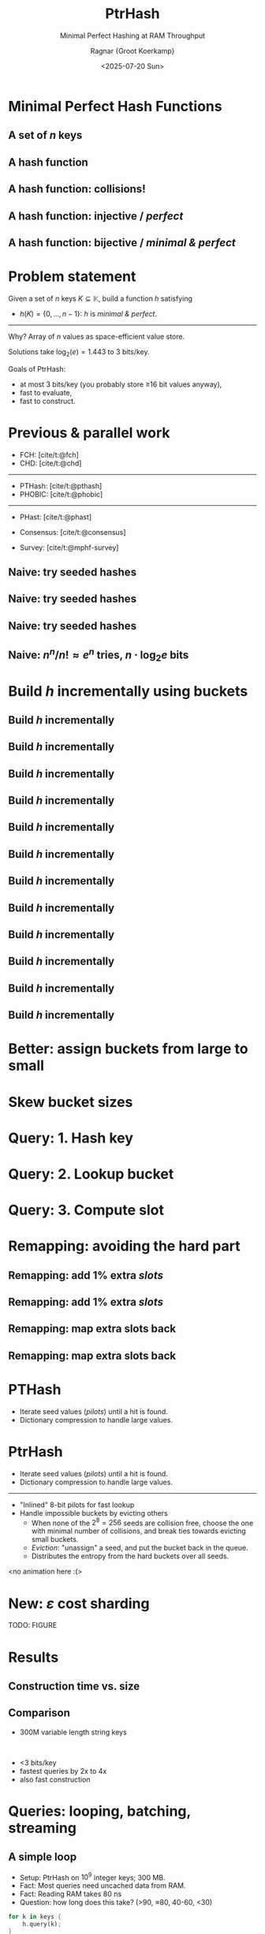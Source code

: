 #+title: PtrHash
#+subtitle: Minimal Perfect Hashing at RAM Throughput
#+author: Ragnar {Groot Koerkamp}
#+hugo_section: slides
#+filetags: @slides mphf
#+OPTIONS: ^:{} num: num:0 toc:nil
#+hugo_front_matter_key_replace: author>authors
# #+toc: depth 2
#+reveal_theme: white
#+reveal_extra_css: /css/slide.min.css
#+reveal_init_options: width:1920, height:1080, margin: 0.04, minScale:0.2, maxScale:2.5, disableLayout:false, transition:'none', slideNumber:'c/t', controls:false, hash:true, center:false, navigationMode:'linear', hideCursorTime:2000
#+reveal_reveal_js_version: 4
#+export_file_name: ../../static/slides/ptrhash/index.html
#+hugo_paired_shortcodes: %notice
#+date: <2025-07-20 Sun>
# Export using C-c C-e R R
# Enable auto-export using :toggle-org-reveal-export-on-save
# Disable hugo export using :org-hugo-auto-export-mode

#+begin_export html
<script src="/livereload.js?mindelay=10&amp;v=2&amp;port=1313&amp;path=livereload" data-no-instant defer></script>

#+end_export

#+REVEAL_TITLE_SLIDE: <h1 class="title" style="text-transform:none;line-height:2.3rem;padding-top:1rem;padding-bottom:1rem;">%t<br/><span style="font-size:1.3rem;color: #444444">%s</span></h1>
#+REVEAL_TITLE_SLIDE: <h2 class="author" style="margin:0;font-size:1rem;line-height:initial;margin-top:1.5rem;">%a</h2>
#+REVEAL_TITLE_SLIDE: <h2 class="author" style="margin:0;font-size:0.7rem;font-family:monospace;line-height:initial;color:rgb(0, 133, 255);text-transform:none;">@curiouscoding.nl</h2>
#+REVEAL_TITLE_SLIDE: <h2 class="date" style="font-size:0.7rem;font-weight:normal;color:grey;margin-top:0.5rem">SEA 2025, July 24, Venice</h2>
# #+REVEAL_TITLE_SLIDE: <img src="/ox-hugo/bmilab.svg" style="position:absolute;bottom:6.5%%;left:2%%;width:30%%"></img>
#+REVEAL_TITLE_SLIDE: <img src="/ox-hugo/ethz.svg" style="position:absolute;bottom:0%%;left:0%%;width:20%%"></img>
#+REVEAL_TITLE_SLIDE: <a href="https://curiouscoding.nl/papers/ptrhash.pdf" style="position:absolute;bottom:9.8%%;right:10%%;width:30%%;color:grey;font-size:smaller">curiouscoding.nl/papers/ptrhash.pdf</a>
#+REVEAL_TITLE_SLIDE: <a href="https://curiouscoding.nl/slides/ptrhash" style="position:absolute;bottom:3.8%%;right:10%%;width:30%%;color:grey;font-size:smaller">curiouscoding.nl/slides/ptrhash</a>

* Minimal Perfect Hash Functions
:PROPERTIES:
:CUSTOM_ID: hashing
:END:


** A set of $n$ keys
:PROPERTIES:
:CUSTOM_ID: h-keys
:END:
#+attr_html: :class large :style height:800px :src /ox-hugo/h-keys.svg
[[file:figs/h-keys.svg]]

** A hash function
:PROPERTIES:
:CUSTOM_ID: h-hash
:END:
#+attr_html: :class large :style height:800px :src /ox-hugo/h-hash.svg
[[file:figs/h-hash.svg]]

** A hash function: collisions!
:PROPERTIES:
:CUSTOM_ID: h-collision
:END:
#+attr_html: :class large :style height:800px :src /ox-hugo/h-collision.svg
[[file:figs/h-collision.svg]]

** A hash function: injective / /perfect/
:PROPERTIES:
:CUSTOM_ID: h-injection
:END:
#+attr_html: :class large :style height:800px :src /ox-hugo/h-injection.svg
[[file:figs/h-injection.svg]]

** A hash function: bijective / /minimal & perfect/
:PROPERTIES:
:CUSTOM_ID: h-bijection
:END:
#+attr_html: :class large :style height:800px :src /ox-hugo/h-bijection.svg
[[file:figs/h-bijection.svg]]

* Problem statement
:PROPERTIES:
:CUSTOM_ID: problem-statement
:END:

Given a set of $n$ keys $K\subseteq \mathbb K$, build a function $h$ satisfying
- $h(K) = \{0, \dots, n-1\}$:  $h$ is /minimal & perfect/.

-----

#+attr_reveal: :frag t :frag_idx 2
Why? Array of $n$ values as space-efficient value store.

#+attr_reveal: :frag t :frag_idx 2
Solutions take $\log_2(e) {=} 1.443$ to $3$ bits/key.

#+attr_reveal: :frag t :frag_idx 2
Goals of PtrHash:
#+attr_reveal: :frag t :frag_idx 2
- at most 3 bits/key (you probably store ≥16 bit values anyway),
- fast to evaluate,
- fast to construct.

* Previous & parallel work
:PROPERTIES:
:CUSTOM_ID: prev-work
:END:
- FCH: [cite/t:@fch]
- CHD: [cite/t:@chd]

-----

- PTHash: [cite/t:@pthash]
- PHOBIC: [cite/t:@phobic]

-----

- PHast: [cite/t:@phast]
- Consensus: [cite/t:@consensus]

- Survey: [cite/t:@mphf-survey]

$$
\newcommand{\lo}{\mathsf{lo}}
\newcommand{\hi}{\mathsf{hi}}
$$


** Naive: try seeded hashes
:PROPERTIES:
:CUSTOM_ID: n-1
:END:
#+attr_html: :class large :style height:800px :src /ox-hugo/n-1.svg
[[file:figs/n-1.svg]]

** Naive: try seeded hashes
:PROPERTIES:
:CUSTOM_ID: n-2
:END:
#+attr_html: :class large :style height:800px :src /ox-hugo/n-2.svg
[[file:figs/n-2.svg]]

** Naive: try seeded hashes
:PROPERTIES:
:CUSTOM_ID: n-3
:END:
#+attr_html: :class large :style height:800px :src /ox-hugo/n-3.svg
[[file:figs/n-3.svg]]
** Naive: $n^n / n!\approx e^n$ tries, $n\cdot\log_2 e$ bits
:PROPERTIES:
:CUSTOM_ID: n-4
:END:
#+attr_html: :class large :style height:800px :src /ox-hugo/n-4.svg
[[file:figs/n-4.svg]]

* Build $h$ incrementally using buckets
:PROPERTIES:
:CUSTOM_ID: buckets-before
:END:
#+attr_html: :class large :style height:800px :src /ox-hugo/buckets-before.svg
[[file:figs/buckets-before.svg]]

** Build $h$ incrementally
:PROPERTIES:
:CUSTOM_ID: incremental-1
:END:
#+attr_html: :class large :style height:800px :src /ox-hugo/incremental-1.svg
[[file:figs/incremental-1.svg]]
** Build $h$ incrementally
:PROPERTIES:
:CUSTOM_ID: incremental-2
:END:
#+attr_html: :class large :style height:800px :src /ox-hugo/incremental-2.svg
[[file:figs/incremental-2.svg]]
** Build $h$ incrementally
:PROPERTIES:
:CUSTOM_ID: incremental-3
:END:
#+attr_html: :class large :style height:800px :src /ox-hugo/incremental-3.svg
[[file:figs/incremental-3.svg]]
** Build $h$ incrementally
:PROPERTIES:
:CUSTOM_ID: incremental-4
:END:
#+attr_html: :class large :style height:800px :src /ox-hugo/incremental-4.svg
[[file:figs/incremental-4.svg]]
** Build $h$ incrementally
:PROPERTIES:
:CUSTOM_ID: incremental-5
:END:
#+attr_html: :class large :style height:800px :src /ox-hugo/incremental-5.svg
[[file:figs/incremental-5.svg]]
** Build $h$ incrementally
:PROPERTIES:
:CUSTOM_ID: incremental-6
:END:
#+attr_html: :class large :style height:800px :src /ox-hugo/incremental-6.svg
[[file:figs/incremental-6.svg]]
** Build $h$ incrementally
:PROPERTIES:
:CUSTOM_ID: incremental-7
:END:
#+attr_html: :class large :style height:800px :src /ox-hugo/incremental-7.svg
[[file:figs/incremental-7.svg]]
** Build $h$ incrementally
:PROPERTIES:
:CUSTOM_ID: incremental-8
:END:
#+attr_html: :class large :style height:800px :src /ox-hugo/incremental-8.svg
[[file:figs/incremental-8.svg]]
** Build $h$ incrementally
:PROPERTIES:
:CUSTOM_ID: incremental-9
:END:
#+attr_html: :class large :style height:800px :src /ox-hugo/incremental-9.svg
[[file:figs/incremental-9.svg]]
** Build $h$ incrementally
:PROPERTIES:
:CUSTOM_ID: incremental-10
:END:
#+attr_html: :class large :style height:800px :src /ox-hugo/incremental-10.svg
[[file:figs/incremental-10.svg]]
** Build $h$ incrementally
:PROPERTIES:
:CUSTOM_ID: incremental-11
:END:
#+attr_html: :class large :style height:800px :src /ox-hugo/incremental-11.svg
[[file:figs/incremental-11.svg]]
** Build $h$ incrementally
:PROPERTIES:
:CUSTOM_ID: incremental-12
:END:
#+attr_html: :class large :style height:800px :src /ox-hugo/incremental-12.svg
[[file:figs/incremental-12.svg]]

* Better: assign buckets from large to small
:PROPERTIES:
:CUSTOM_ID: bucket-sort
:END:
#+attr_html: :class large :style height:800px :src /ox-hugo/incremental-12.svg
[[file:figs/incremental-12.svg]]

* Skew bucket sizes
:PROPERTIES:
:CUSTOM_ID: bucket-sizes
:END:
#+attr_html: :class large :style height:800px :src /ox-hugo/bucket-sizes.svg
[[file:figs/bucket-sizes.svg]]


* Query: 1. Hash key
:PROPERTIES:
:CUSTOM_ID: query-1
:END:
#+attr_html: :class large :style height:800px :src /ox-hugo/query-1.svg
[[file:figs/query-1.svg]]

* Query: 2. Lookup bucket
:PROPERTIES:
:CUSTOM_ID: query-2
:END:
#+attr_html: :class large :style height:800px :src /ox-hugo/query-2.svg
[[file:figs/query-2.svg]]

* Query: 3. Compute slot
:PROPERTIES:
:CUSTOM_ID: query-3
:END:
#+attr_html: :class large :style height:800px :src /ox-hugo/query-3.svg
[[file:figs/query-3.svg]]


* Remapping: avoiding the hard part
:PROPERTIES:
:CUSTOM_ID: remap-0
:END:
#+attr_html: :class large :style height:800px :src /ox-hugo/incremental-12.svg
[[file:figs/incremental-12.svg]]


** Remapping: add $1\%$ extra /slots/
:PROPERTIES:
:CUSTOM_ID: remap-1
:END:
#+attr_html: :class large :style height:800px :src /ox-hugo/remap-1.svg
[[file:figs/remap-1.svg]]

** Remapping: add $1\%$ extra /slots/
:PROPERTIES:
:CUSTOM_ID: remap-2
:END:
#+attr_html: :class large :style height:800px :src /ox-hugo/remap-2.svg
[[file:figs/remap-2.svg]]

** Remapping: map extra slots back
:PROPERTIES:
:CUSTOM_ID: remap-3
:END:
#+attr_html: :class large :style height:800px :src /ox-hugo/remap-3.svg
[[file:figs/remap-3.svg]]


** Remapping: map extra slots back
:PROPERTIES:
:CUSTOM_ID: remap-4
:END:
#+attr_html: :class large :style height:800px :src /ox-hugo/remap-4.svg
[[file:figs/remap-4.svg]]

* PTHash
:PROPERTIES:
:CUSTOM_ID: dictionary
:END:

- Iterate seed values (/pilots/) until a hit is found.
- Dictionary compression to handle large values.

#+attr_html: :class large :style height:400px;top:700px :src /ox-hugo/dictionary.svg
[[file:figs/dictionary.svg]]


* PtrHash
:PROPERTIES:
:CUSTOM_ID: cuckoo
:END:
#+attr_html: :style color:grey
- Iterate seed values (/pilots/) until a hit is found.
- Dictionary compression to handle large values.

-----

- "Inlined" 8-bit pilots for fast lookup
- Handle impossible buckets by evicting others
  - When none of the $2^8=256$ seeds are collision free, choose the one with
    minimal number of collisions, and break ties towards evicting small buckets.
  - /Eviction/: "unassign" a seed, and put the bucket back in the queue.
  - Distributes the entropy from the hard buckets over all seeds.

<no animation here :(>

* New: $\varepsilon$ cost sharding
:PROPERTIES:
:CUSTOM_ID: sharding
:END:

TODO: FIGURE

* Results
:PROPERTIES:
:CUSTOM_ID: results
:END:

** Construction time vs. size
:PROPERTIES:
:CUSTOM_ID: time-vs-size
:END:

#+attr_html: :class large :style height:1000px;top:55% :src /ox-hugo/size.svg
[[file:plots/size.svg]]

** Comparison
:PROPERTIES:
:CUSTOM_ID: comparison
:END:
- 300M variable length string keys
\\

- <3 bits/key
- fastest queries by 2x to 4x
- also fast construction

#+attr_html: :class large :style height:100%;left:73%;top:48% :src /ox-hugo/table2.png
[[file:table2.png]]

* Queries: looping, batching, streaming
:PROPERTIES:
:CUSTOM_ID: queries
:END:

** A simple loop
:PROPERTIES:
:CUSTOM_ID: simple-loop
:END:

- Setup: PtrHash on $10^9$ integer keys; 300 MB.
- Fact: Most queries need uncached data from RAM.
- Fact: Reading RAM takes 80 ns
- Question: how long does this take? (>90, ≈80, 40-60, <30)

#+begin_src rust
for k in keys {
    h.query(k);
}
#+end_src

#+attr_reveal: :frag t :frag_idx 2
- Answer: 12 ns!
  - The CPU works on 7 iterations in parallel!
- To measure latency (TODO):

#+attr_reveal: :frag t :frag_idx 2
#+begin_src rust
let mut seed = 0;
for k in keys {
    seed ^= h.query(seed ^ k);
}
#+end_src

** Batching & Streaming
:PROPERTIES:
:CUSTOM_ID: batching
:END:

Batching:
#+begin_src rust
for batch in keys.array_chunks::<32>() {
    for k in batch {
        h.prefetch_seed(k);
    }
    for k in batch {
        h.query(k);
    }
}
#+end_src

Streaming:
#+begin_src rust
for i in 0..n {
    h.prefetch_seed(keys[i+32]);
    h.query(keys[i]);
}
#+end_src

** Batching with Prefetching
:PROPERTIES:
:CUSTOM_ID: batching-1
:END:
#+attr_html: :class large :style height:800px :src /ox-hugo/batching-1.svg
[[file:figs/batching-1.svg]]
** Batching with Prefetching
:PROPERTIES:
:CUSTOM_ID: batching-2
:END:
#+attr_html: :class large :style height:800px :src /ox-hugo/batching-2.svg
[[file:figs/batching-2.svg]]


** Batching & Prefetching
:PROPERTIES:
:CUSTOM_ID: results-prefetching
:END:
#+attr_html: :class large :style height:100% :src /ox-hugo/query_batching.svg
[[file:query_batching.svg]]

** Multithreading
:PROPERTIES:
:CUSTOM_ID: results-multithreading
:END:
#+attr_html: :class large :style height:100% :src /ox-hugo/query_throughput.svg
[[file:query_throughput.svg]]

* Conclusions
:PROPERTIES:
:CUSTOM_ID: conclusion
:END:
- Simple $\implies$ fast
- *Partition* data into cache-sized chunks
- *Streaming* & *prefetching* for max throughput

* Brought to you by
:PROPERTIES:
:CUSTOM_ID: the-end
:END:

#+attr_html: :class large :style height:1000px;top:55% :src /ox-hugo/ptr.jpg
[[file:ptr.jpg]]

* Bonus slides
:PROPERTIES:
:CUSTOM_ID: bonus
:END:

** Simple operations
:PROPERTIES:
:CUSTOM_ID: simple-ops
:END:
- Hashing via
   $$h(x) = \lo(C\cdot x) = (C\cdot x)\mod 2^{64}.$$
- Quadratic bucket function
  $$\gamma(x) = \hi(x\cdot x) = \lfloor x^2/2^{64}\rfloor.$$
- Use fastmod for $\mod n$

** Overview
:PROPERTIES:
:CUSTOM_ID: overview
:END:

#+attr_html: :class large :style height:800px :src /ox-hugo/overview.drawio.svg
[[file:figs/overview.drawio.svg]]

** Parameters
:PROPERTIES:
:CUSTOM_ID: parameters
:END:

#+attr_html: :class large :style height:1000px;top:55% :src /ox-hugo/table1.png
[[file:table1.png]]
